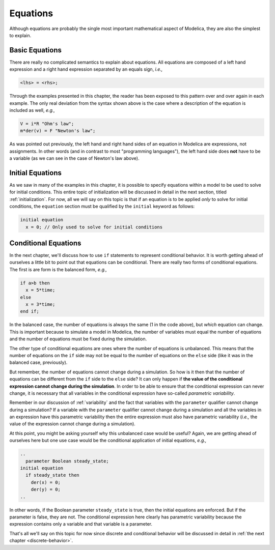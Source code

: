 Equations
---------

Although equations are probably the single most important mathematical
aspect of Modelica, they are also the simplest to explain.

Basic Equations
~~~~~~~~~~~~~~~

There are really no complicated semantics to explain about equations.
All equations are composed of a left hand expression and a right hand
expression separated by an equals sign, *i.e.,*

.. code-block:: modelica

   <lhs> = <rhs>;

Through the examples presented in this chapter, the reader has been
exposed to this pattern over and over again in each example.  The only
real deviation from the syntax shown above is the case where a
description of the equation is included as well, *e.g.,*

.. code-block:: modelica

   V = i*R "Ohm's law";
   m*der(v) = F "Newton's law";

As was pointed out previously, the left hand and right hand sides of
an equation in Modelica are expressions, not assignments.  In other
words (and in contrast to most "programming languages"), the left hand
side does **not** have to be a variable (as we can see in the case of
Newton's law above).

Initial Equations
~~~~~~~~~~~~~~~~~

As we saw in many of the examples in this chapter, it is possible to
specify equations within a model to be used to solve for initial
conditions.  This entire topic of initialization will be discussed in
detail in the next section, titled :ref:`initialization`.  For now,
all we will say on this topic is that if an equation is to be applied
*only* to solve for initial conditions, the ``equation`` section must
be qualified by the ``initial`` keyword as follows:

.. code-block:: modelica

   initial equation
     x = 0; // Only used to solve for initial conditions

Conditional Equations
~~~~~~~~~~~~~~~~~~~~~

In the next chapter, we'll discuss how to use ``if`` statements to
represent conditional behavior.  It is worth getting ahead of
ourselves a little bit to point out that equations can be
conditional.  There are really two forms of conditional equations.
The first is are form is the balanced form, *e.g.,*

.. code-block:: modelica

   if a>b then
     x = 5*time;
   else
     x = 3*time;
   end if;

In the balanced case, the number of equations is always the same (1 in
the code above), but *which* equation can change.  This is important
because to simulate a model in Modelica, the number of variables must
equal the number of equations and the number of equations must be
fixed during the simulation.

The other type of conditional equations are ones where the number of
equations is unbalanced.  This means that the number of equations on
the ``if`` side may not be equal to the number of equations on the
``else`` side (like it was in the balanced case, previously).

.. index:: ! parametric variability

But remember, the number of equations cannot change during a
simulation.  So how is it then that the number of equations can be
different from the ``if`` side to the ``else`` side?  It can only
happen if **the value of the conditional expression cannot change
during the simulation**.  In order to be able to ensure that the
conditional expression can never change, it is necessary that all
variables in the conditional expression have so-called *parametric
variability*.

Remember in our discussion of :ref:`variability` and the fact that
variables with the ``parameter`` qualifier cannot change during a
simulation?  If a variable with the ``parameter`` qualifier cannot
change during a simulation and all the variables in an expression have
this parametric variability then the entire expression must also have
parametric variability (*i.e.,* the value of the expression cannot
change during a simulation).

At this point, you might be asking yourself why this unbalanced case
would be useful?  Again, we are getting ahead of ourselves here but
one use case would be the conditional application of initial
equations, *e.g.,*

.. code-block:: modelica

   ..
     parameter Boolean steady_state;
   initial equation
     if steady_state then
       der(x) = 0;
       der(y) = 0;
   ..

In other words, if the Boolean parameter ``steady_state`` is true,
then the initial equations are enforced.  But if the parameter is
false, they are not.  The conditional expression here clearly has
parametric variability because the expression contains only a variable
and that variable is a parameter.

That's all we'll say on this topic for now since discrete and conditional
behavior will be discussed in detail in :ref:`the next chapter <discrete-behavior>`.
